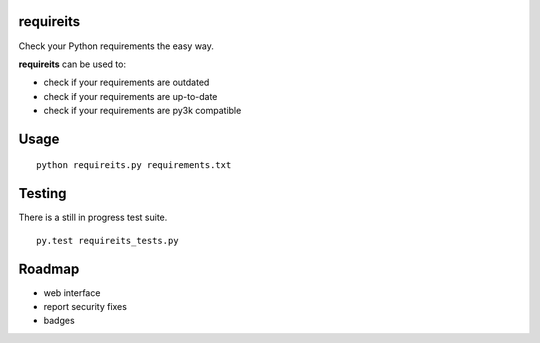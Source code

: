 requireits
----------

.. image:: https://travis-ci.org/mauricioabreu/requireits.svg?branch=master
    :target: https://github.com/mauricioabreu/requireits

Check your Python requirements the easy way.

**requireits** can be used to:

- check if your requirements are outdated
- check if your requirements are up-to-date
- check if your requirements are py3k compatible

Usage
-----

::
    
    python requireits.py requirements.txt

Testing
-------

There is a still in progress test suite.

::

    py.test requireits_tests.py

Roadmap
-------

- web interface
- report security fixes
- badges
